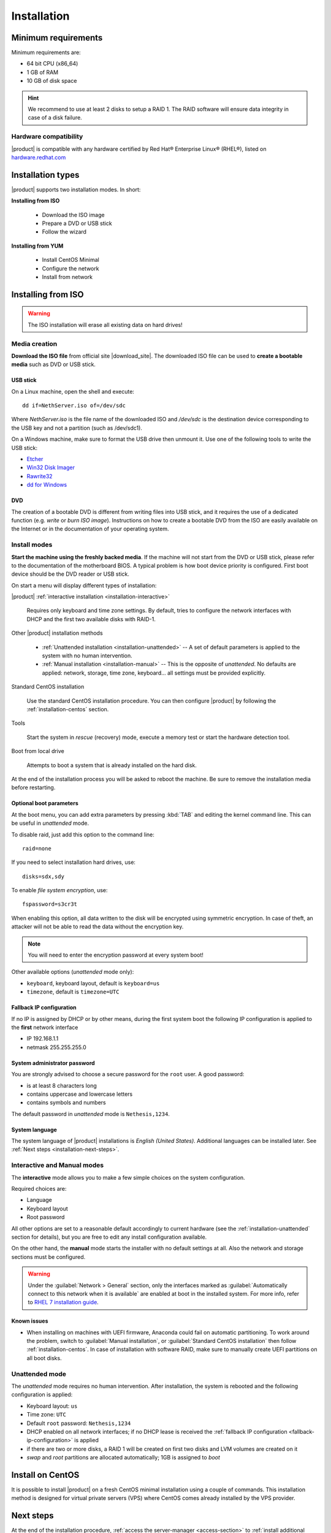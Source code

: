 .. _installation-section:

.. index:: installation

=============
Installation
=============

.. index::
   pair: hardware; requirements

Minimum requirements
====================

Minimum requirements are:

* 64 bit CPU (x86_64)
* 1 GB of RAM
* 10 GB of disk space


.. hint:: We recommend to use at least 2 disks to setup a RAID 1.  The
          RAID software will ensure data integrity in case of a disk
          failure.

.. index::
   pair: hardware; compatibility

Hardware compatibility
----------------------

|product| is compatible with any hardware certified by Red Hat®
Enterprise Linux® (RHEL®), listed on `hardware.redhat.com
<http://hardware.redhat.com/>`__


Installation types
==================

|product| supports two installation modes. In short:

**Installing from ISO**

  * Download the ISO image
  * Prepare a DVD or USB stick
  * Follow the wizard

**Installing from YUM**

  * Install CentOS Minimal
  * Configure the network
  * Install from network

.. index::
   pair: installation; ISO

Installing from ISO
===================

.. warning:: The ISO installation will erase all existing data on
             hard drives!

Media creation
--------------

**Download the ISO file** from official site |download_site|.  The
downloaded ISO file can be used to **create a bootable media** such as
DVD or USB stick.  

USB stick
^^^^^^^^^

On a Linux machine, open the shell and execute: ::

  dd if=NethServer.iso of=/dev/sdc

Where `NethServer.iso` is the file name of the downloaded ISO and `/dev/sdc` is the
destination device corresponding to the USB key and 
not a partition (such as /dev/sdc1).

On a Windows machine, make sure to format the USB drive then unmount it.
Use one of the following tools to write the USB stick:

* `Etcher`_
* `Win32 Disk Imager`_
* `Rawrite32`_
* `dd for Windows`_

.. _`Etcher`: https://etcher.io/ 
.. _`Win32 Disk Imager`: http://sourceforge.net/projects/win32diskimager/ 
.. _`Rawrite32`: http://www.netbsd.org/~martin/rawrite32/ 
.. _`dd for Windows`: http://www.chrysocome.net/dd 

DVD
^^^

The creation of a bootable DVD is different from
writing files into USB stick, and it requires the use of a dedicated
function (e.g. *write* or *burn ISO image*).  Instructions on how to
create a bootable DVD from the ISO are easily available on the
Internet or in the documentation of your operating system.


Install modes
-------------

**Start the machine using the freshly backed media**.  If the machine
will not start from the DVD or USB stick, please refer to the documentation of
the motherboard BIOS. A typical problem is how boot device priority is
configured.  First boot device should be the DVD reader or USB stick.

On start a menu will display different types of installation:

|product| :ref:`interactive installation <installation-interactive>`

    Requires only keyboard and time zone settings. By default, tries to
    configure the network interfaces with DHCP and the first two available
    disks with RAID-1.

Other |product| installation methods

    *   :ref:`Unattended installation <installation-unattended>` --
        A set of default parameters is applied to the system with no human
        intervention.
    
    *   :ref:`Manual installation <installation-manual>` --
        This is the opposite of *unattended*. No defaults are applied: network,
        storage, time zone, keyboard... all settings must be provided
        explicitly.

Standard CentOS installation

    Use the standard CentOS installation procedure. You can then configure 
    |product| by following the :ref:`installation-centos` section.

Tools

    Start the system in *rescue* (recovery) mode, execute a memory
    test or start the hardware detection tool.

Boot from local drive

    Attempts to boot a system that is already installed on the hard
    disk.


At the end of the installation process you will be asked to reboot the
machine. Be sure to remove the installation media before restarting.

Optional boot parameters
^^^^^^^^^^^^^^^^^^^^^^^^

At the boot menu, you can add extra parameters by pressing :kbd:`TAB` and editing 
the kernel command line. This can be useful in *unattended* mode.

To disable raid, just add this option to the command line: ::

    raid=none

If you need to select installation hard drives, use: ::

    disks=sdx,sdy

.. index:: 
    pair: encryption; file system

To enable *file system encryption*, use: ::
    
    fspassword=s3cr3t

When enabling this option, all data written to the disk will be
encrypted using symmetric encryption.  In case of theft, an attacker
will not be able to read the data without the encryption key.

.. note :: You will need to enter the encryption password at every system boot!

Other available options (*unattended* mode only):

* ``keyboard``, keyboard layout, default is ``keyboard=us``
* ``timezone``, default is ``timezone=UTC``

.. _fallback-ip-configuration:

Fallback IP configuration
^^^^^^^^^^^^^^^^^^^^^^^^^

If no IP is assigned by DHCP or by other means, during the first system boot 
the following IP configuration is applied to the **first** network interface

* IP 192.168.1.1
* netmask 255.255.255.0

System administrator password
^^^^^^^^^^^^^^^^^^^^^^^^^^^^^

You are strongly advised to choose a secure password for the ``root`` user. 
A good password:

* is at least 8 characters long
* contains uppercase and lowercase letters
* contains symbols and numbers

The default password in *unattended* mode is ``Nethesis,1234``.

System language
^^^^^^^^^^^^^^^

The system language of |product| installations is *English (United States)*.
Additional languages can be installed later. See :ref:`Next steps <installation-next-steps>`.

.. _installation-manual:

.. _installation-interactive:

Interactive and Manual modes
----------------------------

The **interactive** mode allows you to make a few simple choices on the
system configuration.

Required choices are:

* Language
* Keyboard layout
* Root password

All other options are set to a reasonable default accordingly to current
hardware (see the :ref:`installation-unattended` section for details), but you
are free to edit any install configuration available.

On the other hand, the **manual** mode starts the installer with no default
settings at all.  Also the network and storage sections must be configured.

.. warning:: 
    
    Under the :guilabel:`Network > General` section, only the interfaces marked
    as :guilabel:`Automatically connect to this network when it is available`
    are enabled at boot in the installed system. For more info, refer to `RHEL 7
    installation guide`_.

.. _`RHEL 7 installation guide`: https://access.redhat.com/documentation/en-US/Red_Hat_Enterprise_Linux/7/html/Installation_Guide/sect-network-hostname-configuration-x86.html

Known issues
^^^^^^^^^^^^

- When installing on machines with UEFI firmware, Anaconda could fail on automatic partitioning.
  To work around the problem, switch to :guilabel:`Manual installation`, or :guilabel:`Standard CentOS installation` then follow :ref:`installation-centos`.
  In case of installation with software RAID, make sure to manually create UEFI partitions on all boot disks.

.. _installation-unattended:

Unattended mode
---------------

The *unattended* mode requires no human intervention. After installation,
the system is rebooted and the following configuration is applied:

* Keyboard layout: ``us``
* Time zone: ``UTC``
* Default ``root`` password: ``Nethesis,1234``
* DHCP enabled on all network interfaces; if no DHCP lease is received the
  :ref:`fallback IP configuration <fallback-ip-configuration>` is applied
* if there are two or more disks, a RAID 1 will be created on
  first two disks and LVM volumes are created on it
* *swap* and *root* partitions are allocated automatically; 1GB is assigned to *boot*


.. index::
   pair: installation; CentOS
   pair: installation; VPS
   pair: installation; USB

.. _installation-centos:

Install on CentOS
=================

It is possible to install |product| on a fresh CentOS minimal installation using
a couple of commands. This
installation method is designed for virtual private servers (VPS) where CentOS
comes already installed by the VPS provider.

.. only:: nscom

     Enable |product| software repositories with this command: ::

         yum install -y http://mirror.nethserver.org/nethserver/nethserver-release-7.rpm

     To install the base system, run: ::

         nethserver-install


     Alternatively, to install base system *and* additional modules, pass
     the name of the module as a parameter to the install script.  Example: ::

         nethserver-install nethserver-mail nethserver-nextcloud

.. only:: nsent

    .. _installation-enterprise:

    Simply type the following command: ::

        curl -sS http://go.nethesis.it/install/ns7.sh | bash
    

.. _installation-next-steps:

Next steps
==========

At the end of the installation procedure, :ref:`access the
server-manager <access-section>` to :ref:`install additional software
<package_manager-section>`.
